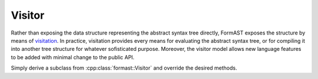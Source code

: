 Visitor
=======

Rather than exposing the data structure
representing the abstract syntax tree directly,
FormAST exposes the structure by means of
`visitation <http://en.wikipedia.org/wiki/Visitor_pattern>`_.
In practice, visitation provides every means for evaluating
the abstract syntax tree,
or for compiling it into another tree structure
for whatever sofisticated purpose.
Moreover, the visitor model allows new language features to be added
with minimal change to the public API.

Simply derive a subclass from :cpp:class:`formast::Visitor`
and override the desired methods.

.. cpp:class:: formast::Visitor

   .. cpp:function:: void expr(formast::Expr const & e)
   .. cpp:function:: void expr_uint(boost::uint64_t const & n)
   .. cpp:function:: void expr_id(std::string const & i)
   .. cpp:function:: void expr_pos(formast::Expr const & right)
   .. cpp:function:: void expr_neg(formast::Expr const & right)
   .. cpp:function:: void expr_add(formast::Expr const & left, formast::Expr const & right)
   .. cpp:function:: void expr_sub(formast::Expr const & left, formast::Expr const & right)
   .. cpp:function:: void expr_mul(formast::Expr const & left, formast::Expr const & right)
   .. cpp:function:: void expr_div(formast::Expr const & left, formast::Expr const & right)
